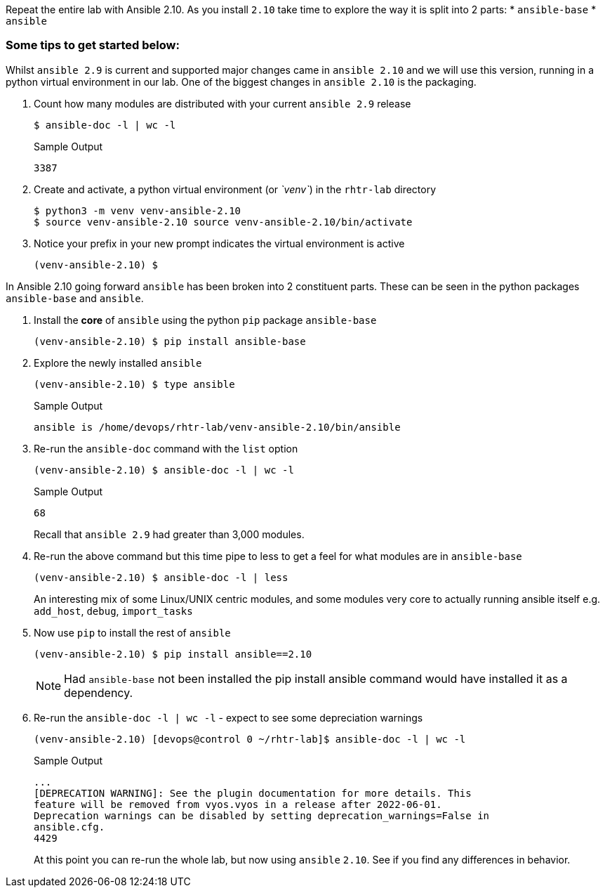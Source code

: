 :GUID: %guid%
:OSP_DOMAIN: dynamic.opentlc.com
:TOWER_URL: %tower_url%
:TOWER_ADMIN_USER: %tower_admin_user%
:TOWER_ADMIN_PASSWORD: %tower_admin_password%
:SSH_COMMAND: %ssh_command%
:SSH_PASSWORD: %ssh_password%
:VSCODE_UI_URL: %vscode_ui_url%
:VSCODE_UI_PASSWORD: %vscode_ui_password%
:organization_name: Default
:gitlab_project: ansible/gitops-lab
:project_prod: Project gitOps - Prod
:project_test: Project gitOps - Test
:inventory_prod: GitOps inventory - Prod Env
:inventory_test: GitOps inventory - Test Env
:credential_machine: host_credential
:credential_git: gitlab_credential
:credential_git_token: gitlab_token 
:credential_openstack: cloud_credential
:jobtemplate_prod: App deployer - Prod Env
:jobtemplate_test: App deployer - Test Env
:source-linenums-option:        
:markup-in-source: verbatim,attributes,quotes
:show_solution: tru


Repeat the entire lab with Ansible 2.10.
As you install `2.10` take time to explore the way it is split into 2 parts:
* `ansible-base`
* `ansible`

=== Some tips to get started below:

Whilst `ansible 2.9` is current and supported major changes came in `ansible 2.10` and we will use this version, running in
a python virtual environment in our lab.
One of the biggest changes in `ansible 2.10` is the packaging.

. Count how many modules are distributed with your current `ansible 2.9` release
+

[source,bash]
----
$ ansible-doc -l | wc -l
----
+

.Sample Output
[source,texinfo]
----
3387
----
+

. Create and activate, a python virtual environment (or _`venv`_) in the `rhtr-lab` directory

+
[source,bash]
----
$ python3 -m venv venv-ansible-2.10
$ source venv-ansible-2.10 source venv-ansible-2.10/bin/activate
----
+

. Notice your prefix in your new prompt indicates the virtual environment is active

+
[source,bash]
----
(venv-ansible-2.10) $
----


In Ansible 2.10 going forward `ansible` has been broken into 2 constituent parts. These can be seen in the python packages `ansible-base` and `ansible`.

. Install the *core* of `ansible` using the python `pip` package `ansible-base`


+
[source,bash]
----
(venv-ansible-2.10) $ pip install ansible-base
----
+

. Explore the newly installed `ansible`
+

[source,bash]
----
(venv-ansible-2.10) $ type ansible
----
+

.Sample Output
[source,texinfo]
----
ansible is /home/devops/rhtr-lab/venv-ansible-2.10/bin/ansible
----

. Re-run the `ansible-doc` command with the `list` option
+

[source,bash]
----
(venv-ansible-2.10) $ ansible-doc -l | wc -l
----
+
.Sample Output
[source,texinfo]
----
68
----
+

Recall that `ansible 2.9` had greater than 3,000 modules. 
+

. Re-run the above command but this time pipe to less to get a feel for what modules are in `ansible-base`
+

[source,bash]
----
(venv-ansible-2.10) $ ansible-doc -l | less
----
+

An interesting mix of some Linux/UNIX centric modules, and some modules very core to actually running ansible itself e.g.
`add_host`, `debug`, `import_tasks`
+

. Now use `pip` to install the rest of `ansible` 
+

[source,bash]
----
(venv-ansible-2.10) $ pip install ansible==2.10 
----
+

NOTE: Had `ansible-base` not been installed the pip install ansible command would have installed it as a dependency.

. Re-run the `ansible-doc -l | wc -l` - expect to see some depreciation warnings
+

[source,bash]
----
(venv-ansible-2.10) [devops@control 0 ~/rhtr-lab]$ ansible-doc -l | wc -l
----
+

.Sample Output
[source,texinfo]
----
...
[DEPRECATION WARNING]: See the plugin documentation for more details. This 
feature will be removed from vyos.vyos in a release after 2022-06-01. 
Deprecation warnings can be disabled by setting deprecation_warnings=False in 
ansible.cfg.
4429
----
+

At this point you can re-run the whole lab, but now using `ansible` `2.10`.
See if you find any differences in behavior.



